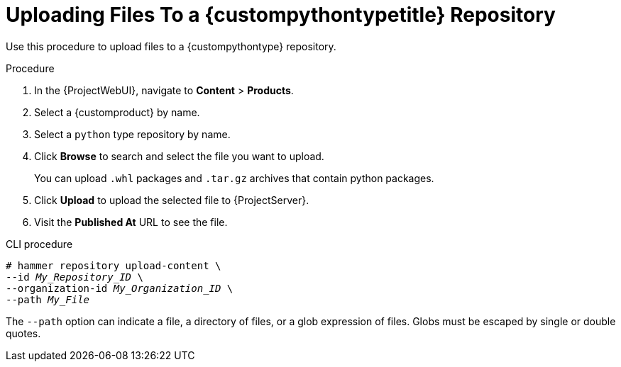 [id="Uploading_Files_To_a_{custompythontypeid}_Repository_{context}"]
= Uploading Files To a {custompythontypetitle} Repository

Use this procedure to upload files to a {custompythontype} repository.

.Procedure
. In the {ProjectWebUI}, navigate to *Content* > *Products*.
. Select a {customproduct} by name.
. Select a `python` type repository by name.
. Click *Browse* to search and select the file you want to upload.
+
You can upload `.whl` packages and `.tar.gz` archives that contain python packages.
. Click *Upload* to upload the selected file to {ProjectServer}.
. Visit the *Published At* URL to see the file.

.CLI procedure
[options="nowrap" subs="+quotes"]
----
# hammer repository upload-content \
--id _My_Repository_ID_ \
--organization-id _My_Organization_ID_ \
--path _My_File_
----

The `--path` option can indicate a file, a directory of files, or a glob expression of files.
Globs must be escaped by single or double quotes.
